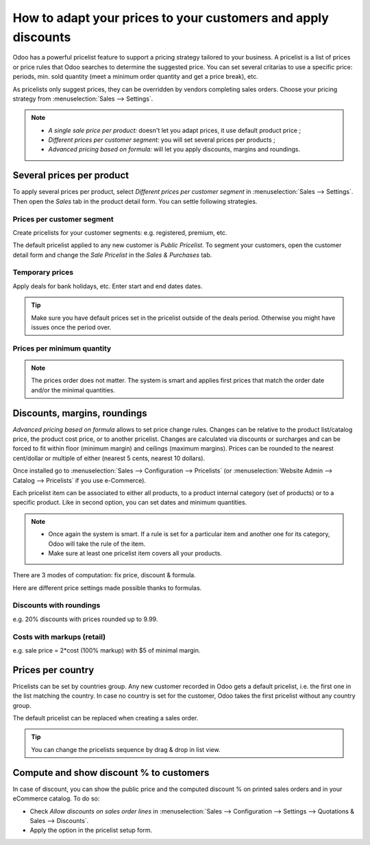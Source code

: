 ==============================================================
How to adapt your prices to your customers and apply discounts
==============================================================

Odoo has a powerful pricelist feature to support a pricing strategy tailored to your business.
A pricelist is a list of prices or price rules that Odoo searches to determine the suggested price.
You can set several critarias to use a specific price: periods, min. sold quantity (meet a minimum
order quantity and get a price break), etc.

As pricelists only suggest prices, they can be overridden by vendors completing sales orders.
Choose your pricing strategy from :menuselection:`Sales --> Settings`.


.. image:: pricing/pricing_options.png
   :align: center

.. note::
   * *A single sale price per product:* doesn't let you adapt prices, it use default product
     price ;
   * *Different prices per customer segment:* you will set several prices per products ;
   * *Advanced pricing based on formula:* will let you apply discounts, margins and roundings.

Several prices per product
==========================

To apply several prices per product, select *Different prices per customer
segment* in :menuselection:`Sales --> Settings`. Then open the *Sales* tab
in the product detail form. You can settle following strategies.

Prices per customer segment
---------------------------

Create pricelists for your customer segments: e.g. registered, premium, etc.

.. image:: pricing/pricing_customer.png
   :align: center

The default pricelist applied to any new customer is *Public Pricelist*. To
segment your customers, open the customer detail form and change the *Sale
Pricelist* in the *Sales & Purchases* tab.

.. image:: pricing/customer_pricelist.png
   :align: center

Temporary prices
----------------

Apply deals for bank holidays, etc. Enter start and end dates dates.

.. image:: pricing/pricing_period.png
   :align: center

.. tip::
    Make sure you have default prices set in the pricelist outside of the
    deals period. Otherwise you might have issues once the period over.

Prices per minimum quantity
---------------------------

.. image:: pricing/pricing_quantity.png
   :align: center

.. note::
    The prices order does not matter. The system is smart and applies
    first prices that match the order date and/or the minimal quantities.

Discounts, margins, roundings
=============================

*Advanced pricing based on formula* allows to set price change rules.
Changes can be relative to the product list/catalog price, the product cost price,
or to another pricelist. Changes are calculated via discounts or surcharges and can be
forced to fit within floor (minimum margin) and ceilings (maximum margins).
Prices can be rounded to the nearest cent/dollar or multiple of either
(nearest 5 cents, nearest 10 dollars).

Once installed go to
:menuselection:`Sales --> Configuration --> Pricelists`
(or :menuselection:`Website Admin --> Catalog --> Pricelists` if you
use e-Commerce).

.. image:: pricing/pricing_formula.png
   :align: center

Each pricelist item can be associated to either all products, to a product internal category (set of
products) or to a specific product. Like in second option, you can set dates and minimum quantities.

.. image:: pricing/pricelist_apply.png
   :align: center

.. note::
   * Once again the system is smart. If a rule is set for a particular item and another one for its
     category, Odoo will take the rule of the item.
   * Make sure at least one pricelist item covers all your products.

There are 3 modes of computation: fix price, discount & formula.

.. image:: pricing/price_computation.png
   :align: center

Here are different price settings made possible thanks to formulas.

Discounts with roundings
------------------------

e.g. 20% discounts with prices rounded up to 9.99.

.. image:: pricing/formula_discount.png
   :align: center

Costs with markups (retail)
---------------------------

e.g. sale price = 2*cost (100% markup) with $5 of minimal margin.

.. image:: pricing/formula_cost.png
   :align: center

Prices per country
==================

Pricelists can be set by countries group. Any new customer recorded in Odoo gets a default
pricelist, i.e. the first one in the list matching the country. In case no country is set for the
customer, Odoo takes the first pricelist without any country group.

The default pricelist can be replaced when creating a sales order.

.. tip:: You can change the pricelists sequence by drag & drop in list view.

Compute and show discount % to customers
========================================

In case of discount, you can show the public price and the computed discount % on printed sales
orders and in your eCommerce catalog. To do so:

* Check *Allow discounts on sales order lines* in :menuselection:`Sales --> Configuration -->
  Settings --> Quotations & Sales --> Discounts`.
* Apply the option in the pricelist setup form.

.. image:: pricing/discount_options.png
   :align: center

.. seealso::

    * :doc:`currencies`
    * :doc:`/applications/websites/ecommerce/maximizing_revenue/pricing`
